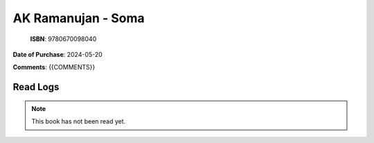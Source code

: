 ============================================================================================================================================
AK Ramanujan - Soma
============================================================================================================================================

.. index:: poetry,india,essays

.. figure:: /_static/images/catalogue/books/Ramanujan-AK--Soma.jpg
   :figwidth: 350

   **ISBN**: 9780670098040

**Date of Purchase**: 2024-05-20

**Comments**: {{COMMENTS}}


----------------------
Read Logs
----------------------

.. note::

   This book has not been read yet.
